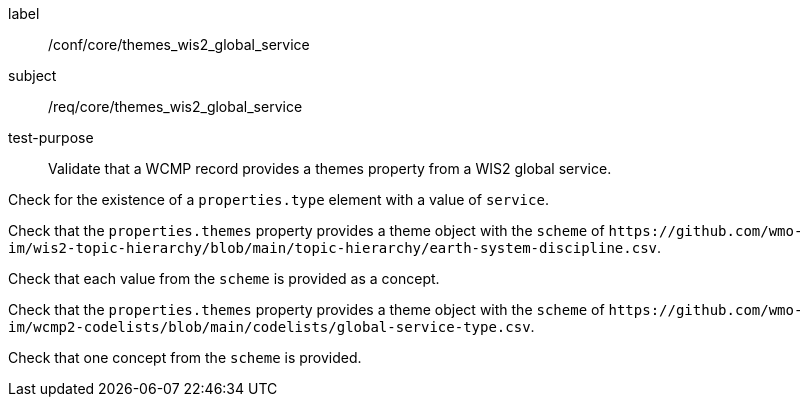 [[ats_core_themes_wis2_global_service]]
====
[%metadata]
label:: /conf/core/themes_wis2_global_service
subject:: /req/core/themes_wis2_global_service
test-purpose:: Validate that a WCMP record provides a themes property from a WIS2 global service.

[.component,class=test method]
=====
[.component,class=step]
--
Check for the existence of a `+properties.type+` element with a value of `+service+`.
--

[.component,class=step]
--
Check that the `+properties.themes+` property provides a theme object with the `+scheme+` of `+https://github.com/wmo-im/wis2-topic-hierarchy/blob/main/topic-hierarchy/earth-system-discipline.csv+`.
--

[.component,class=step]
--
Check that each value from the `+scheme+` is provided as a concept.
--

=====


[.component,class=test method]
=====

[.component,class=step]
--
Check that the `+properties.themes+` property provides a theme object with the `+scheme+` of `+https://github.com/wmo-im/wcmp2-codelists/blob/main/codelists/global-service-type.csv+`.
--

[.component,class=step]
--
Check that one concept from the `+scheme+` is provided.
--

=====
====
